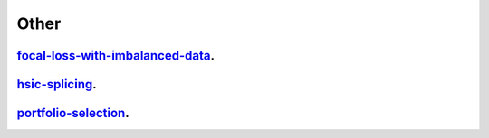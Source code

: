 .. _other:

Other
---------------------

`focal-loss-with-imbalanced-data <focal-loss-with-imbalanced-data.ipynb>`_.
~~~~~~~~~~~~~~~~~

`hsic-splicing <hsic-splicing.ipynb>`_.
~~~~~~~~~~~~~~~~~

`portfolio-selection <portfolio-selection.ipynb>`_.
~~~~~~~~~~~~~~~~~
